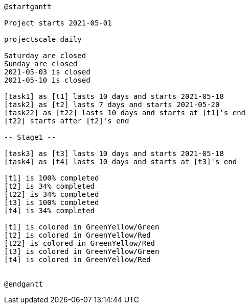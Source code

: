 [plantuml, format=png]
----
@startgantt

Project starts 2021-05-01

projectscale daily

Saturday are closed
Sunday are closed
2021-05-03 is closed
2021-05-10 is closed

[task1] as [t1] lasts 10 days and starts 2021-05-18
[task2] as [t2] lasts 7 days and starts 2021-05-20
[task22] as [t22] lasts 10 days and starts at [t1]'s end
[t22] starts after [t2]'s end

-- Stage1 --

[task3] as [t3] lasts 10 days and starts 2021-05-18
[task4] as [t4] lasts 10 days and starts at [t3]'s end

[t1] is 100% completed
[t2] is 34% completed
[t22] is 34% completed
[t3] is 100% completed
[t4] is 34% completed

[t1] is colored in GreenYellow/Green
[t2] is colored in GreenYellow/Red
[t22] is colored in GreenYellow/Red
[t3] is colored in GreenYellow/Green
[t4] is colored in GreenYellow/Red


@endgantt
----

